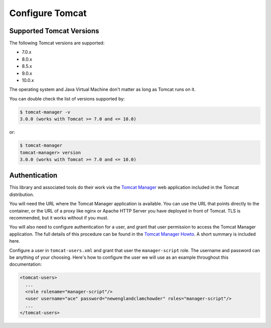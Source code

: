 Configure Tomcat
================

Supported Tomcat Versions
-------------------------

The following Tomcat versions are supported:

- 7.0.x
- 8.0.x
- 8.5.x
- 9.0.x
- 10.0.x

The operating system and Java Virtual Machine don't matter as long as Tomcat
runs on it.

You can double check the list of versions supported by:

.. code-block:: text

   $ tomcat-manager -v
   3.0.0 (works with Tomcat >= 7.0 and <= 10.0)

or:

.. code-block:: text

   $ tomcat-manager
   tomcat-manager> version
   3.0.0 (works with Tomcat >= 7.0 and <= 10.0)


Authentication
--------------

This library and associated tools do their work via the `Tomcat Manager
<https://tomcat.apache.org/tomcat-9.0-doc/manager-howto.html>`_ web application
included in the Tomcat distribution.

You will need the URL where the Tomcat Manager application is available. You
can use the URL that points directly to the container, or the URL of a proxy
like nginx or Apache HTTP Server you have deployed in front of Tomcat. TLS is
recommended, but it works without if you must.

You will also need to configure authentication for a user, and grant that user
permission to access the Tomcat Manager application. The full details of this
procedure can be found in the `Tomcat Manager Howto
<https://tomcat.apache.org/tomcat-9.0-doc/manager-howto.html#Configuring_Manager
_Application_Access>`_. A short summary is included here.

Configure a user in ``tomcat-users.xml`` and grant that user the
``manager-script`` role. The username and password can be anything of your
choosing. Here's how to configure the user we will use as an example throughout
this documentation:

.. code-block:: xml

  <tomcat-users>
    ...
    <role rolename="manager-script"/>
    <user username="ace" password="newenglandclamchowder" roles="manager-script"/>
    ...
  </tomcat-users>
